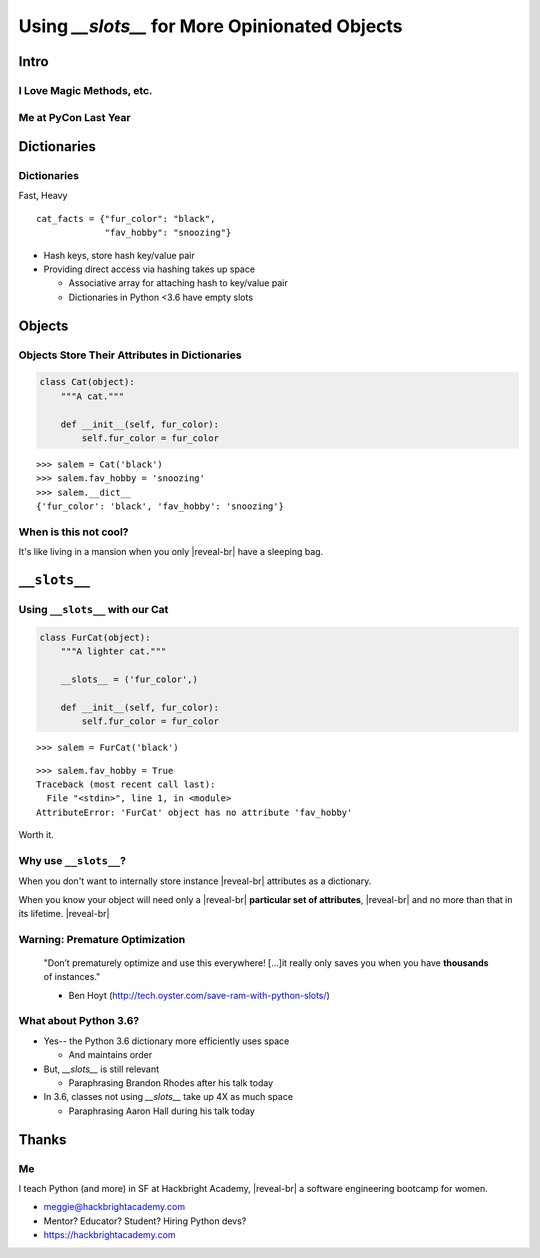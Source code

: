 .. from talks today and tomorrow
  Brandon Rohdes talk on dicts
    OrderedDict.
    hashing as clobbering.
    key-sharing-- frozen set are __dict__keys.

================================================
Using `__slots__` for More Opinionated Objects
================================================

Intro
=====

I Love Magic Methods, etc.
--------------------------

.. image:: ministry.png
  :width: 50%


Me at PyCon Last Year
---------------------

.. image:: hansel.jpg

Dictionaries
============

Dictionaries
------------
Fast, Heavy

.. newslide::

.. parsed-literal::
    :class: big

    cat_facts = {"fur_color": "black",
                 "fav_hobby": "snoozing"}

.. jdigraph:: list
    :revealjs: -Grankdir=TB
    :handouts: -Grankdir=TB -Gsize=4,2
    :latex: -Grankdir=TB -Gsize=4,2

    mem [shape=plaintext label=<
    <TABLE BORDER="0" CELLBORDER="1" CELLSPACING="0" CELLPADDING="7"><TR>
      <TD><B>DICT</B><BR/><FONT POINT-SIZE="12"><I>nitems = 2</I></FONT></TD>
      <TD PORT="f0"><FONT COLOR="gray">#0</FONT></TD>
      <TD PORT="f1"><FONT COLOR="gray">#1</FONT></TD>
      <TD PORT="f2"><FONT COLOR="gray">#2</FONT></TD>
      <TD PORT="f3"><FONT COLOR="gray">#3</FONT></TD>
      <TD PORT="f4"><FONT COLOR="black">#4</FONT></TD>
      <TD PORT="f5"><FONT COLOR="gray">#5</FONT></TD>
      <TD PORT="f6"><FONT COLOR="gray">#6</FONT></TD>
      <TD PORT="f7"><FONT COLOR="black">#7</FONT></TD>
      <TD PORT="f8"><FONT COLOR="gray">#8</FONT></TD>
      <TD PORT="f9"><FONT COLOR="gray">#9</FONT></TD>
    </TR></TABLE>>]
    fur_color [shape=Mrecord label="'fur_color'|'black'"];
    fav_hobby [shape=Mrecord label="'fav_hobby'|'snoozing'"];
    mem:f7 -> fur_color;
    mem:f4 -> fav_hobby;


.. container:: nest-incremental

  - Hash keys, store hash key/value pair

  - Providing direct access via hashing takes up space

    - Associative array for attaching hash to key/value pair

    - Dictionaries in Python <3.6 have empty slots


Objects
=======

Objects Store Their Attributes in Dictionaries
----------------------------------------------

.. code-block:: python

    class Cat(object):
        """A cat."""

        def __init__(self, fur_color):
            self.fur_color = fur_color

.. container:: one-incremental

  ::

    >>> salem = Cat('black')
    >>> salem.fav_hobby = 'snoozing'
    >>> salem.__dict__
    {'fur_color': 'black', 'fav_hobby': 'snoozing'}


When is this not cool?
----------------------

It's like living in a mansion when you only |reveal-br|
have a sleeping bag.


``__slots__``
=============

Using ``__slots__`` with our Cat
--------------------------------

.. code-block:: python

  class FurCat(object):
      """A lighter cat."""

      __slots__ = ('fur_color',)

      def __init__(self, fur_color):
          self.fur_color = fur_color

.. container:: one-incremental

  ::

    >>> salem = FurCat('black')

.. container:: one-incremental

  ::

    >>> salem.fav_hobby = True
    Traceback (most recent call last):
      File "<stdin>", line 1, in <module>
    AttributeError: 'FurCat' object has no attribute 'fav_hobby'

.. container:: one-incremental

  Worth it. 


Why use ``__slots__``?
----------------------

.. container:: one-incremental

    When you don't want to internally store instance |reveal-br|
    attributes as a dictionary.

.. newslide::

When you know your object will need only a |reveal-br|
**particular set of attributes**,  |reveal-br|
and no more than that in its lifetime. |reveal-br|

Warning: Premature Optimization
-------------------------------

  "Don’t prematurely optimize and use this everywhere!
  [...]it really only saves you when you have **thousands** 
  of instances."

  - Ben Hoyt (http://tech.oyster.com/save-ram-with-python-slots/)

.. Warning: Inheritance
.. --------------------

.. Children of parent classes that have `__slots__` |reveal-br|
.. also can't add instance attributes.

What about Python 3.6?
----------------------

.. container:: item-incremental

  - Yes-- the Python 3.6 dictionary more efficiently uses space 

    - And maintains order

  - But, `__slots__` is still relevant

    - Paraphrasing Brandon Rhodes after his talk today

  - In 3.6, classes not using `__slots__` take up 4X as much space

    - Paraphrasing Aaron Hall during his talk today

Thanks
======

Me
--

I teach Python (and more) in SF at Hackbright Academy, |reveal-br|
a software engineering bootcamp for women.

.. image:: teaching.jpg
  :width: 50%

.. container:: one-incremental

  - meggie@hackbrightacademy.com

  - Mentor? Educator? Student? Hiring Python devs?

  - https://hackbrightacademy.com









